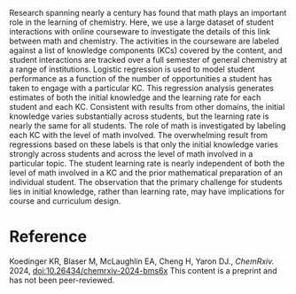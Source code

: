 #+export_file_name: index
#+options: broken-links:t
# (ss-toggle-markdown-export-on-save)
# date-added:

#+begin_export md
---
title: "Math matters or maybe not: An astonishing independence between math and rate of learning in chemistry"
## https://quarto.org/docs/journals/authors.html
#author:
#  - name: ""
#    affiliations:
#     - name: ""
#license: "©2024 American Chemical Society and Division of Chemical Education, Inc."
license: "CC BY-NC-ND"
#draft: true
#date-modified:
date: 2024-11-28
categories: [course design]
keywords: physical chemistry teaching, physical chemistry education, teaching resources

image: math-matters.png
---
#+end_export

# this export deals with a top-level heading if there is one (put it above this comment)
#+begin_export md
<img src="math-matters.png" width="40%" align="right" style="padding: 10px 0px 0px 10px;"/>
#+end_export 

Research spanning nearly a century has found that math plays an important role in the learning of chemistry. Here, we use a large dataset of student interactions with online courseware to investigate the details of this link between math and chemistry. The activities in the courseware are labeled against a list of knowledge components (KCs) covered by the content, and student interactions are tracked over a full semester of general chemistry at a range of institutions. Logistic regression is used to model student performance as a function of the number of opportunities a student has taken to engage with a particular KC. This regression analysis generates estimates of both the initial knowledge and the learning rate for each student and each KC. Consistent with results from other domains, the initial knowledge varies substantially across students, but the learning rate is nearly the same for all students. The role of math is investigated by labeling each KC with the level of math involved. The overwhelming result from regressions based on these labels is that only the initial knowledge varies strongly across students and across the level of math involved in a particular topic. The student learning rate is nearly independent of both the level of math involved in a KC and the prior mathematical preparation of an individual student. The observation that the primary challenge for students lies in initial knowledge, rather than learning rate, may have implications for course and curriculum design.

* Reference
Koedinger KR, Blaser M, McLaughlin EA, Cheng H, Yaron DJ., /ChemRxiv./ 2024, [[https://doi:10.26434/chemrxiv-2024-bms6x][doi:10.26434/chemrxiv-2024-bms6x]] This content is a preprint and has not been peer-reviewed.
* Local variables :noexport:
# Local Variables:
# eval: (ss-markdown-export-on-save)
# End:
